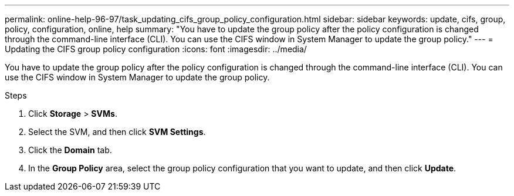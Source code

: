 ---
permalink: online-help-96-97/task_updating_cifs_group_policy_configuration.html
sidebar: sidebar
keywords: update, cifs, group, policy, configuration, online, help
summary: "You have to update the group policy after the policy configuration is changed through the command-line interface (CLI). You can use the CIFS window in System Manager to update the group policy."
---
= Updating the CIFS group policy configuration
:icons: font
:imagesdir: ../media/

[.lead]
You have to update the group policy after the policy configuration is changed through the command-line interface (CLI). You can use the CIFS window in System Manager to update the group policy.

.Steps

. Click *Storage* > *SVMs*.
. Select the SVM, and then click *SVM Settings*.
. Click the *Domain* tab.
. In the *Group Policy* area, select the group policy configuration that you want to update, and then click *Update*.

